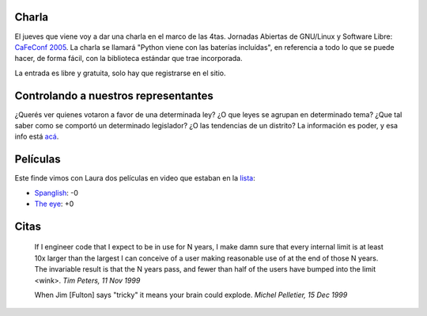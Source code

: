 .. title: Charla, control, pelis y citas
.. date: 2005-10-06 13:25:26
.. tags: charla, CaFeConf, Python, control, votos, ley, películas, citas

Charla
------

El jueves que viene voy a dar una charla en el marco de las 4tas. Jornadas Abiertas de GNU/Linux y Software Libre: `CaFeConf 2005 <http://www.cafeconf.org/>`_. La charla se llamará "Python viene con las baterías incluídas", en referencia a todo lo que se puede hacer, de forma fácil, con la biblioteca estándar que trae incorporada.

La entrada es libre y gratuita, solo hay que registrarse en el sitio.


Controlando a nuestros representantes
-------------------------------------

¿Querés ver quienes votaron a favor de una determinada ley? ¿O que leyes se agrupan en determinado tema? ¿Que tal saber como se comportó un determinado legislador? ¿O las tendencias de un distrito? La información es poder, y esa info está `acá <http://www.adclegislativo.org.ar/>`_.


Películas
---------

Este finde vimos con Laura dos películas en video que estaban en la `lista <http://www.taniquetil.com.ar/facundo/bdvfiles/peliculas.html>`_:

- `Spanglish <http://www.imdb.com/title/tt0371246/>`_: -0

- `The eye <http://www.imdb.com/title/tt0406759/>`_: +0


Citas
-----

    If I engineer code that I expect to be in use for N years, I make damn
    sure that every internal limit is at least 10x larger than the largest
    I can conceive of a user making reasonable use of at the end of those
    N years. The invariable result is that the N years pass, and fewer
    than half of the users have bumped into the limit <wink>.
    *Tim Peters, 11 Nov 1999*

    When Jim [Fulton] says "tricky" it means your brain could explode.
    *Michel Pelletier, 15 Dec 1999*
